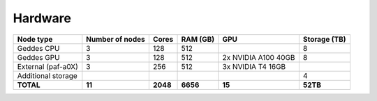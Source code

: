 Hardware
================

+--------------------+-----------------+--------+---------+------------------------+--------------+
| Node type          | Number of nodes | Cores  | RAM (GB)| GPU                    | Storage (TB) |
+====================+=================+========+=========+========================+==============+
| Geddes CPU         | 3               | 128    | 512     |                        | 8            |
+--------------------+-----------------+--------+---------+------------------------+--------------+
| Geddes GPU         | 3               | 128    | 512     | 2x NVIDIA A100 40GB    | 8            |
+--------------------+-----------------+--------+---------+------------------------+--------------+
| External (paf-a0X) | 3               | 256    | 512     | 3x NVIDIA T4 16GB      |              |
+--------------------+-----------------+--------+---------+------------------------+--------------+
| Additional storage |                 |        |         |                        | 4            |
+--------------------+-----------------+--------+---------+------------------------+--------------+
| **TOTAL**          | **11**          |**2048**|**6656** | **15**                 | **52TB**     |
+--------------------+-----------------+--------+---------+------------------------+--------------+


.. | CMS Front-Ends     | 2               | 256    | 1024    |                        |              |
.. +--------------------+-----------------+--------+---------+------------------------+--------------+
